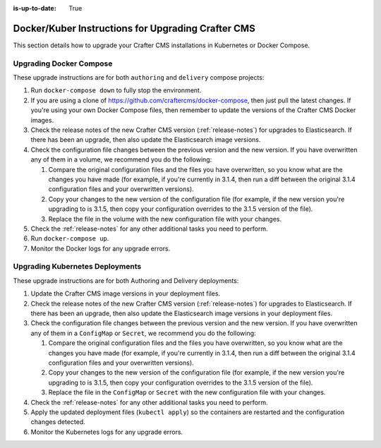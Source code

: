 :is-up-to-date: True

.. index:: Upgrading Crafter CMS; Upgrading; Docker; Kubernetes

.. _upgrading-dockers:

===================================================
Docker/Kuber Instructions for Upgrading Crafter CMS
===================================================

This section details how to upgrade your Crafter CMS installations in Kubernetes or Docker Compose.

------------------------
Upgrading Docker Compose
------------------------

These upgrade instructions are for both ``authoring`` and ``delivery`` compose projects:

#. Run ``docker-compose down`` to fully stop the environment.
#. If you are using a clone of https://github.com/craftercms/docker-compose, then just pull the latest changes. If 
   you're using your own Docker Compose files, then remember to update the versions of the Crafter CMS Docker images. 
#. Check the release notes of the new Crafter CMS version (:ref:`release-notes`) for upgrades to Elasticsearch. If there has been an upgrade, then also update the Elasticsearch image versions.
#. Check the configuration file changes between the previous version and the new version.
   If you have overwritten any of them in a volume, we recommend you do the following:

   #. Compare the original configuration files and the files you have overwritten, so you know what are the 
      changes you have made (for example, if you're currently in 3.1.4, then run a diff between the original 3.1.4
      configuration files and your overwritten versions).
   #. Copy your changes to the new version of the configuration file (for example, if the new version you're 
      upgrading to is 3.1.5, then copy your configuration overrides to the 3.1.5 version of the file).
   #. Replace the file in the volume with the new configuration file with your changes.

#. Check the :ref:`release-notes` for any other additional tasks you need to perform.
#. Run ``docker-compose up``.
#. Monitor the Docker logs for any upgrade errors.

--------------------------------
Upgrading Kubernetes Deployments
--------------------------------

These upgrade instructions are for both Authoring and Delivery deployments:

#. Update the Crafter CMS image versions in your deployment files. 
#. Check the release notes of the new Crafter CMS version (:ref:`release-notes`) for upgrades to Elasticsearch.
   If there has been an upgrade, then also update the Elasticsearch image versions in your deployment files.
#. Check the configuration file changes between the previous version and the new version.
   If you have overwritten any of them in a ``ConfigMap`` or ``Secret``, we recommend you do the following:

   #. Compare the original configuration files and the files you have overwritten, so you know what are the 
      changes you have made (for example, if you're currently in 3.1.4, then run a diff between the original 3.1.4
      configuration files and your overwritten versions).
   #. Copy your changes to the new version of the configuration file (for example, if the new version you're 
      upgrading to is 3.1.5, then copy your configuration overrides to the 3.1.5 version of the file).
   #. Replace the file in the ``ConfigMap`` or ``Secret`` with the new configuration file with your changes.

#. Check the :ref:`release-notes` for any other additional tasks you need to perform.
#. Apply the updated deployment files (``kubectl apply``) so the containers are restarted and the configuration 
   changes detected.  
#. Monitor the Kubernetes logs for any upgrade errors.
